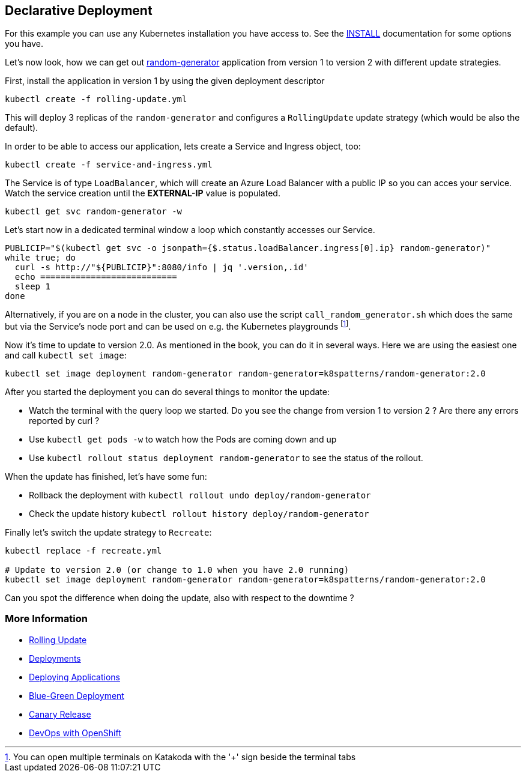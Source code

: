 == Declarative Deployment

For this example you can use any Kubernetes installation you have access to.
See the link:../../INSTALL.adoc[INSTALL] documentation for some options you have.

Let's now look, how we can get out https://github.com/k8spatterns/random-generator[random-generator] application from version 1 to version 2 with different update strategies.

First, install the application in version 1 by using the given deployment descriptor

[source, bash]
----
kubectl create -f rolling-update.yml
----

This will deploy 3 replicas of the `random-generator` and configures a `RollingUpdate` update strategy (which would be also the default).

In order to be able to access our application, lets create a Service and Ingress object, too:

[source, bash]
----
kubectl create -f service-and-ingress.yml
----

The Service is of type `LoadBalancer`, which will create an Azure Load Balancer with a public IP so you can acces your service. Watch the service creation until the *EXTERNAL-IP* value is populated.

[source, bash]
----
kubectl get svc random-generator -w
----

Let's start now in a dedicated terminal window a loop which constantly accesses our Service.

[source, bash]
----
PUBLICIP="$(kubectl get svc -o jsonpath={$.status.loadBalancer.ingress[0].ip} random-generator)"
while true; do
  curl -s http://"${PUBLICIP}":8080/info | jq '.version,.id'
  echo ===========================
  sleep 1
done
----

Alternatively, if you are on a node in the cluster, you can also use the script `call_random_generator.sh` which does the same but via the Service's node port and can be used on e.g. the Kubernetes playgrounds footnote:[You can open multiple terminals on Katakoda with the '+' sign beside the terminal tabs].

Now it's time to update to version 2.0.
As mentioned in the book, you can do it in several ways.
Here we are using the easiest one and call `kubectl set image`:

[source, bash]
----
kubectl set image deployment random-generator random-generator=k8spatterns/random-generator:2.0
----

After you started the deployment you can do several things to monitor the update:

* Watch the terminal with the query loop we started. Do you see the change from version 1 to version 2 ? Are there any errors reported by curl ?
* Use `kubectl get pods -w` to watch how the Pods are coming down and up
* Use `kubectl rollout status deployment random-generator` to see the status of the rollout.

When the update has finished, let's have some fun:

* Rollback the deployment with `kubectl rollout undo deploy/random-generator`
* Check the update history `kubectl rollout history deploy/random-generator`


Finally let's switch the update strategy to `Recreate`:

[source, bash]
----
kubectl replace -f recreate.yml

# Update to version 2.0 (or change to 1.0 when you have 2.0 running)
kubectl set image deployment random-generator random-generator=k8spatterns/random-generator:2.0
----

Can you spot the difference when doing the update, also with respect to the downtime ?

=== More Information

* https://kubernetes.io/docs/tasks/run-application/rolling-update-replication-controller/[Rolling Update]
* https://kubernetes.io/docs/concepts/workloads/controllers/deployment/[Deployments]
* http://kubernetes.io/docs/user-guide/deploying-applications/[Deploying Applications]
* http://martinfowler.com/bliki/BlueGreenDeployment.html[Blue-Green Deployment]
* https://martinfowler.com/bliki/CanaryRelease.html[Canary Release]
* https://www.openshift.com/promotions/devops-with-openshift.html[DevOps with OpenShift]
